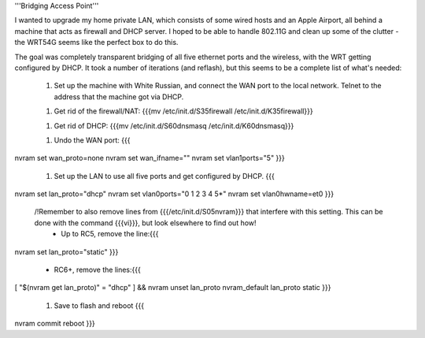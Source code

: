 '''Bridging Access Point'''

I wanted to upgrade my home private LAN, which consists of some wired hosts and an Apple Airport, all behind a machine that acts as firewall and DHCP server. I hoped to be able to handle 802.11G and clean up some of the clutter - the WRT54G seems like the perfect box to do this.

The goal was completely transparent bridging of all five ethernet ports and the wireless, with the WRT getting configured by DHCP. It took a number of iterations (and reflash), but this seems to be a complete list of what's needed:

 1. Set up the machine with White Russian, and connect the WAN port to the local network. Telnet to the address that the machine got via DHCP.

 1. Get rid of the firewall/NAT: {{{mv /etc/init.d/S35firewall /etc/init.d/K35firewall}}}

 1. Get rid of DHCP: {{{mv /etc/init.d/S60dnsmasq /etc/init.d/K60dnsmasq}}}

 1. Undo the WAN port: {{{
nvram set wan_proto=none
nvram set wan_ifname=""
nvram set vlan1ports="5"
}}}
 1. Set up the LAN to use all five ports and get configured by DHCP. {{{
nvram set lan_proto="dhcp"
nvram set vlan0ports="0 1 2 3 4 5*"
nvram set vlan0hwname=et0
}}}
 /!\ Remember to also remove lines from {{{/etc/init.d/S05nvram}}} that interfere with this setting. This can be done with the command {{{vi}}}, but look elsewhere to find out how!
  * Up to RC5, remove the line:{{{
nvram set lan_proto="static"
}}}
  * RC6+, remove the lines:{{{
[ "$(nvram get lan_proto)" = "dhcp" ] && nvram unset lan_proto
nvram_default lan_proto static
}}}
 1. Save to flash and reboot {{{
nvram commit
reboot
}}}
